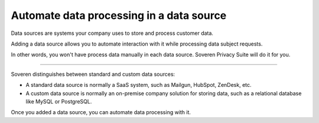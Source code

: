 Automate data processing in a data source
====================================================

Data sources are systems your company uses to store and process customer data.

Adding a data source allows you to automate interaction with it while processing data subject requests.

In other words, you won't have process data manually in each data source. Soveren Privacy Suite will do it for you.

------------

Soveren distinguishes between standard and custom data sources:

* A standard data source is normally a SaaS system, such as Mailgun, HubSpot, ZenDesk, etc.

* A custom data source is normally an on-premise company solution for storing data, such as a relational database like MySQL or PostgreSQL.

Once you added a data source, you can automate data processing with it.

.. tab:: Automate data source

   1. Automate interaction with the source by connecting to the source one of the following ways:

      * Via OAuth 2.0:

        1. Click **Connect** to be redirected to the source.

        2. Sign in to your account in the source.

        3. Allow Soveren access to the source.

      * Via an API key:

        1. On the page **Automation** tab, click **Read how to find the source API key** and read the instruction.

        2. Follow the instruction from #1 and copy the API key.

        3. Paste the API key to they field **API key** on the **Automation** tab.

   2. Enable automation of data processing for the source.

      Use the **Automation** toggle from the **Automate data processing** section.

   .. tip::

      The **Automation** toggle only enabled or disables automation in general.

      You still need to enable automation for specific request types below.

   3. Enable automation of data processing per subject request type.

      Use the toggles from the **Control automation by type** section.

   .. tip::

      The toggles from the **Automate data processing** section only apply when the **Automation** toggle is on.

.. tab:: Automate custom data source

   To automate a custom data source:

   1. Contact us at support@soveren.io to request a questionnaire.

   2. Pass your engineering team the questionnaire to outline the necessary technical details.

   3. Send us the filled out questionnaire to support@soveren.io.

   4. Wait till we contact you and arrange a timeslot to deploy an instance of Soveren agent for your company and set up conection between the agent and your Soveren account.

   5. Enable automation of data processing for the source.

      Use the **Automation** toggle from the **Automate data processing** section.

   .. tip::

      The **Automation** toggle only enabled or disables automation in general.

      You still need to enable automation for specific request types below.

   6. Enable automation of data processing per subject request type.

      Use the toggles from the **Control automation by type** section.

   .. tip::

      The toggles from the **Automate data processing** section only apply when the **Automation** toggle is on.
















